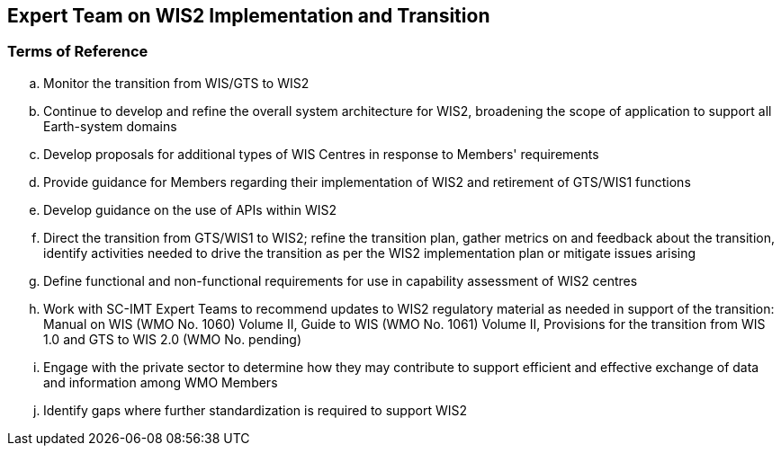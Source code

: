 == Expert Team on WIS2 Implementation and Transition

=== Terms of Reference

[loweralpha]

. Monitor the transition from WIS/GTS to WIS2
. Continue to develop and refine the overall system architecture for WIS2, broadening the scope of application to support all Earth-system domains
. Develop proposals for additional types of WIS Centres in response to Members' requirements
. Provide guidance for Members regarding their implementation of WIS2 and retirement of GTS/WIS1 functions
. Develop guidance on the use of APIs within WIS2
. Direct the transition from GTS/WIS1 to WIS2; refine the transition plan, gather metrics on and feedback about the transition, identify activities needed to drive the transition as per the WIS2 implementation plan or mitigate issues arising
. Define functional and non-functional requirements for use in capability assessment of WIS2 centres
. Work with SC-IMT Expert Teams to recommend updates to WIS2 regulatory material as needed in support of the transition: Manual on WIS (WMO No. 1060) Volume II, Guide to WIS (WMO No. 1061) Volume II, Provisions for the transition from WIS 1.0 and GTS to WIS 2.0 (WMO No. pending)
. Engage with the private sector to determine how they may contribute to support efficient and effective exchange of data and information among WMO Members
. Identify gaps where further standardization is required to support WIS2
